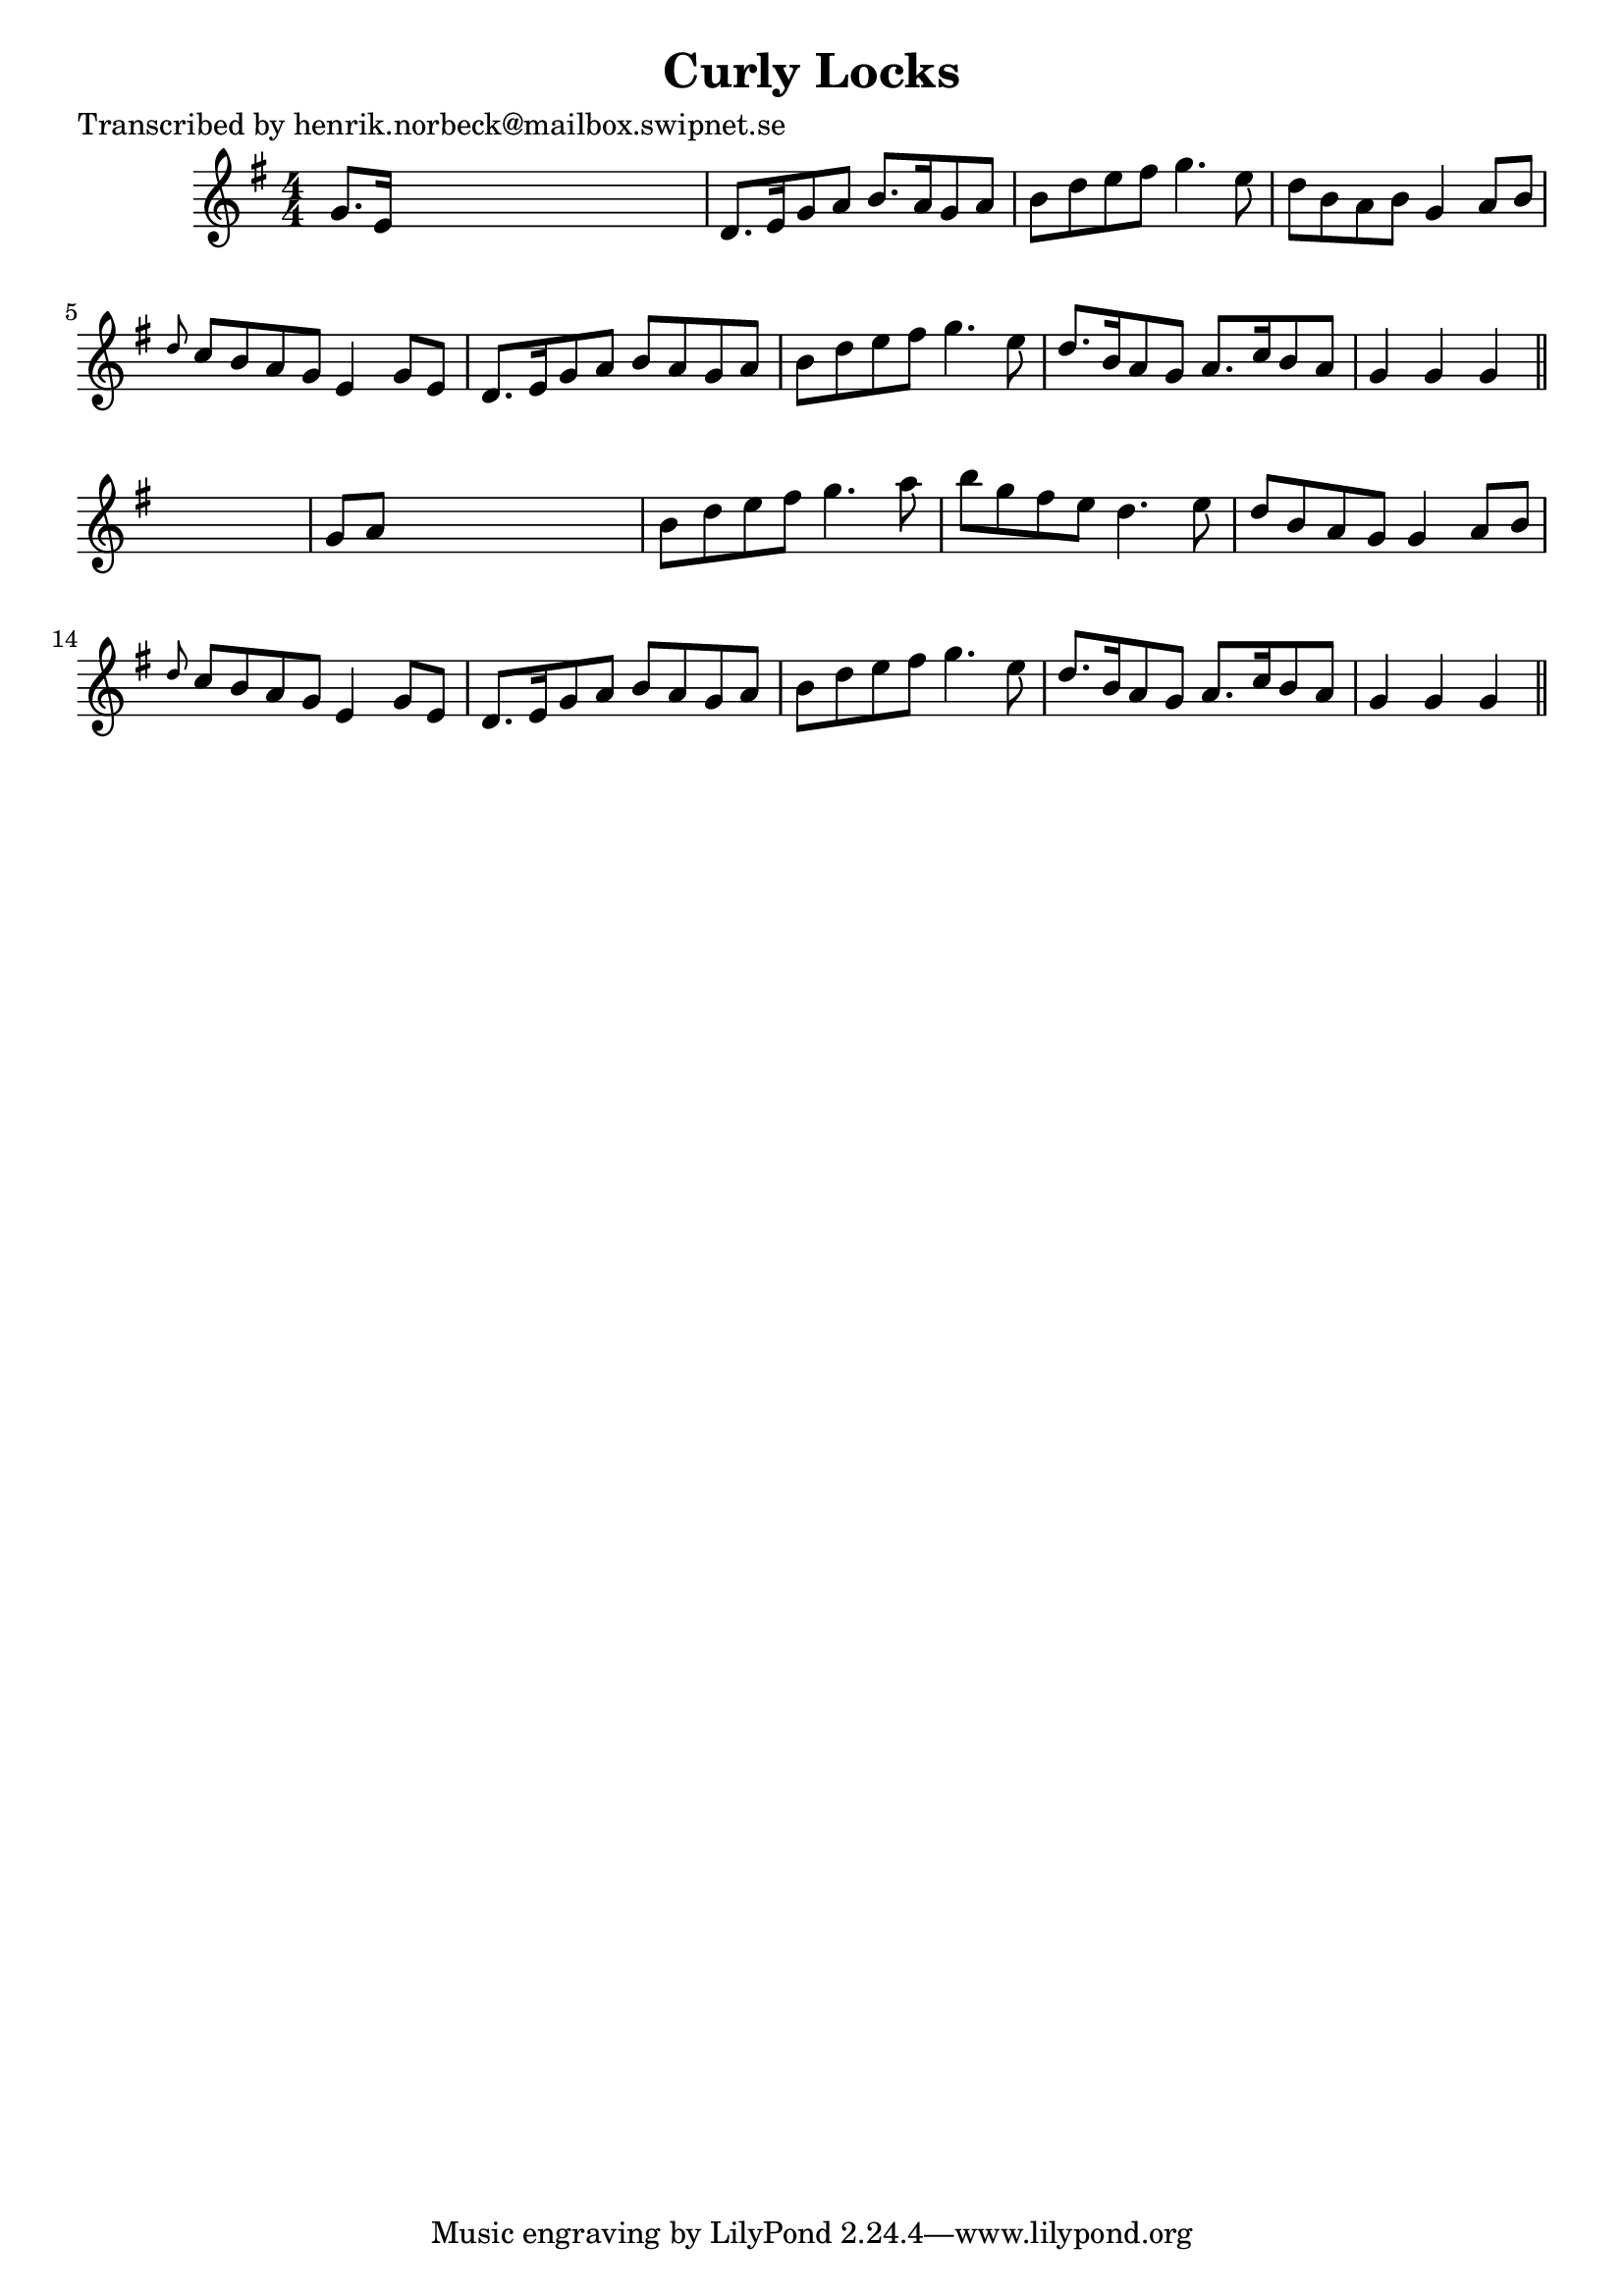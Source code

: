
\version "2.16.2"
% automatically converted by musicxml2ly from xml/0436_hn.xml

%% additional definitions required by the score:
\language "english"


\header {
    poet = "Transcribed by henrik.norbeck@mailbox.swipnet.se"
    encoder = "abc2xml version 63"
    encodingdate = "2015-01-25"
    title = "Curly Locks"
    }

\layout {
    \context { \Score
        autoBeaming = ##f
        }
    }
PartPOneVoiceOne =  \relative g' {
    \key g \major \numericTimeSignature\time 4/4 g8. [ e16 ] s2. | % 2
    d8. [ e16 g8 a8 ] b8. [ a16 g8 a8 ] | % 3
    b8 [ d8 e8 fs8 ] g4. e8 | % 4
    d8 [ b8 a8 b8 ] g4 a8 [ b8 ] | % 5
    \grace { d8 } c8 [ b8 a8 g8 ] e4 g8 [ e8 ] | % 6
    d8. [ e16 g8 a8 ] b8 [ a8 g8 a8 ] | % 7
    b8 [ d8 e8 fs8 ] g4. e8 | % 8
    d8. [ b16 a8 g8 ] a8. [ c16 b8 a8 ] | % 9
    g4 g4 g4 \bar "||"
    s4 | \barNumberCheck #10
    g8 [ a8 ] s2. | % 11
    b8 [ d8 e8 fs8 ] g4. a8 | % 12
    b8 [ g8 fs8 e8 ] d4. e8 | % 13
    d8 [ b8 a8 g8 ] g4 a8 [ b8 ] | % 14
    \grace { d8 } c8 [ b8 a8 g8 ] e4 g8 [ e8 ] | % 15
    d8. [ e16 g8 a8 ] b8 [ a8 g8 a8 ] | % 16
    b8 [ d8 e8 fs8 ] g4. e8 | % 17
    d8. [ b16 a8 g8 ] a8. [ c16 b8 a8 ] | % 18
    g4 g4 g4 \bar "||"
    }


% The score definition
\score {
    <<
        \new Staff <<
            \context Staff << 
                \context Voice = "PartPOneVoiceOne" { \PartPOneVoiceOne }
                >>
            >>
        
        >>
    \layout {}
    % To create MIDI output, uncomment the following line:
    %  \midi {}
    }

